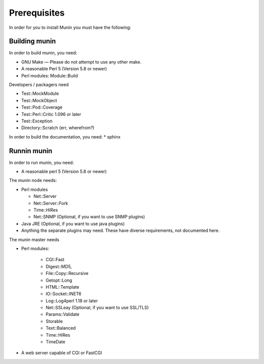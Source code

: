 ===============
 Prerequisites
===============

In order for you to install Munin you must have the following:

Building munin
==============

In order to build munin, you need:

* GNU Make — Please do not attempt to use any other make.

* A reasonable Perl 5 (Version 5.8 or newer)

* Perl modules: Module::Build

Developers / packagers need

* Test::MockModule
* Test::MockObject
* Test::Pod::Coverage
* Test::Perl::Critic 1.096 or later
* Test::Exception
* Directory::Scratch (err, wherefrom?)

In order to build the documentation, you need:
* sphinx

Runnin munin
============

In order to run munin, you need:

* A reasonable perl 5 (Version 5.8 or newer)

The munin node needs:

* Perl modules

  * Net::Server
  * Net::Server::Fork
  * Time::HiRes
  * Net::SNMP (Optional, if you want to use SNMP plugins)

* Java JRE (Optional, if you want to use java plugins)
* Anything the separate plugins may need. These have diverse
  requirements, not documented here.

The munin master needs

* Perl modules:

    * CGI::Fast
    * Digest::MD5,
    * File\::Copy::Recursive
    * Getopt::Long
    * HTML::Template
    * IO::Socket::INET6
    * Log::Log4perl 1.18 or later
    * Net::SSLeay (Optional, if you want to use SSL/TLS)
    * Params::Validate
    * Storable
    * Text::Balanced
    * Time::HiRes
    * TimeDate

* A web server capable of CGI or FastCGI
